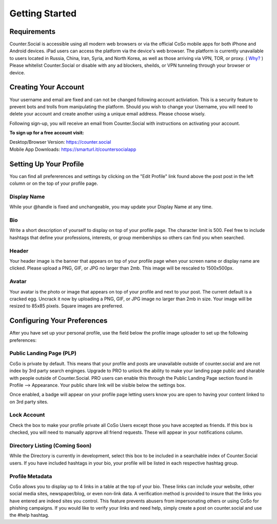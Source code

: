 Getting Started
=====

Requirements
------------
Counter.Social is accessible using all modern web browsers or via the official CoSo mobile apps for both iPhone and Android devices. iPad users can access the platform via the device's web browser. The platform is currently unavailable to users located in Russia, China, Iran, Syria, and North Korea, as well as those arriving via VPN, TOR, or proxy. ( `Why? <https://counter.social/faq.html/>`_ ) Please whitelist Counter.Social or disable with any ad blockers, sheilds, or VPN tunneling through your browser or device.

.. image:: img_devicestatus.png




Creating Your Account
------------
Your username and email are fixed and can not be changed following account activiation. This is a security feature to prevent bots and trolls from manipulating the platform. Should you wish to change your Username, you will need to delete your account and create another using a unique email address. Please choose wisely. 

Following sign-up, you will receive an email from Counter.Social with instructions on activating your account. 

**To sign up for a free account visit:**

| Desktop/Browser Version: https://counter.social
| Mobile App Downloads: https://smarturl.it/countersocialapp




Setting Up Your Profile
------------
 
You can find all prefererences and settings by clicking on the "Edit Profile" link found above the post post in the left column or on the top of your profile page. 

.. image:: img_editprofile.png

Display Name
^^^^^^^^^^^^^
While your @handle is fixed and unchangeable, you may update your Display Name at any time. 

Bio
^^^^^^^^^^^^^
Write a short description of yourself to display on top of your profile page. The character limit is 500. Feel free to include hashtags that define your professions, interests, or group memberships so others can find you when searched.

Header
^^^^^^^^^^^^^
Your header image is the banner that appears on top of your profile page when your screen name or display name are clicked. Please upload a PNG, GIF, or JPG no larger than 2mb. This image will be rescaled to 1500x500px. 

Avatar
^^^^^^^^^^^^^
Your avatar is the photo or image that appears on top of your profile and next to your post. The current default is a cracked egg. Uncrack it now by uploading a PNG, GIF, or JPG image no larger than 2mb in size. Your image will be resized to 85x85 pixels. Square images are preferred.

 

Configuring Your Preferences
------------
After you have set up your personal profile, use the field below the profile image uploader to set up the following preferences:

Public Landing Page (PLP)
^^^^^^^^^^^^^
CoSo is private by default. This means that your profile and posts are unavailable outside of counter.social and are not index by  3rd party search enginges. Upgrade to PRO to unlock the ability to make your landing page public and sharable with people outside of Counter.Social. PRO users can enable this through the Public Landing Page section found in Profile --> Appearance. Your public share link will be visible below the settings box.

Once enabled, a badge will appear on your profile page letting users know you are open to having your content linked to on 3rd party sites.

.. image:: img_plpenabled.jpg

Lock Account
^^^^^^^^^^^^^
Check the box to make your profile private all CoSo Users except those you have accepted as friends. If this box is checked, you will need to manually approve all friend requests. These will appear in your notifications column. 


Directory Listing (Coming Soon)
^^^^^^^^^^^^^
While the Directory is currently in development, select this box to be included in a searchable index of Counter.Social users. If you have included hashtags in your bio, your profile will be listed in each respective hashtag group. 


Profile Metadata
^^^^^^^^^^^^^
CoSo allows you to display up to 4 links in a table at the top of your bio. These links can include your website, other social media sites, newspaper/blog, or even non-link data. A verification method is provided to insure that the links you have entered are indeed sites you control. This feature prevents abusers from impersonating others or using CoSo for phishing campaigns. If you would like to verify your links and need help, simply create a post on counter.social and use the #help hashtag.






